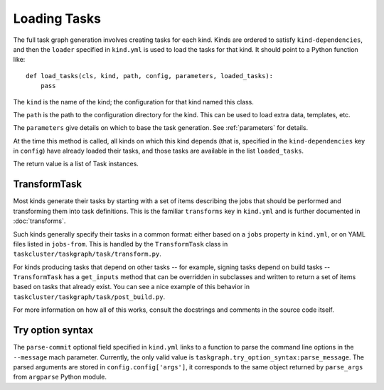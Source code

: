 Loading Tasks
=============

The full task graph generation involves creating tasks for each kind.  Kinds
are ordered to satisfy ``kind-dependencies``, and then the ``loader`` specified
in ``kind.yml`` is used to load the tasks for that kind. It should point to
a Python function like::

    def load_tasks(cls, kind, path, config, parameters, loaded_tasks):
        pass

The ``kind`` is the name of the kind; the configuration for that kind
named this class.

The ``path`` is the path to the configuration directory for the kind. This
can be used to load extra data, templates, etc.

The ``parameters`` give details on which to base the task generation. See
:ref:`parameters` for details.

At the time this method is called, all kinds on which this kind depends
(that is, specified in the ``kind-dependencies`` key in ``config``)
have already loaded their tasks, and those tasks are available in
the list ``loaded_tasks``.

The return value is a list of Task instances.

TransformTask
-------------

Most kinds generate their tasks by starting with a set of items describing the
jobs that should be performed and transforming them into task definitions.
This is the familiar ``transforms`` key in ``kind.yml`` and is further
documented in :doc:`transforms`.

Such kinds generally specify their tasks in a common format: either based on a
``jobs`` property in ``kind.yml``, or on YAML files listed in ``jobs-from``.
This is handled by the ``TransformTask`` class in
``taskcluster/taskgraph/task/transform.py``.

For kinds producing tasks that depend on other tasks -- for example, signing
tasks depend on build tasks -- ``TransformTask`` has a ``get_inputs`` method
that can be overridden in subclasses and written to return a set of items based
on tasks that already exist.  You can see a nice example of this behavior in
``taskcluster/taskgraph/task/post_build.py``.

For more information on how all of this works, consult the docstrings and
comments in the source code itself.

Try option syntax
-----------------

The ``parse-commit`` optional field specified in ``kind.yml`` links to a
function to parse the command line options in the ``--message`` mach parameter.
Currently, the only valid value is ``taskgraph.try_option_syntax:parse_message``.
The parsed arguments are stored in ``config.config['args']``, it corresponds
to the same object returned by ``parse_args`` from ``argparse`` Python module.
